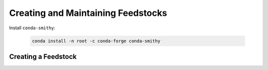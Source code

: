 Creating and Maintaining Feedstocks
===================================

Install ``conda-smithy``:

    .. code-block:: bash

        conda install -n root -c conda-forge conda-smithy

Creating a Feedstock
--------------------

